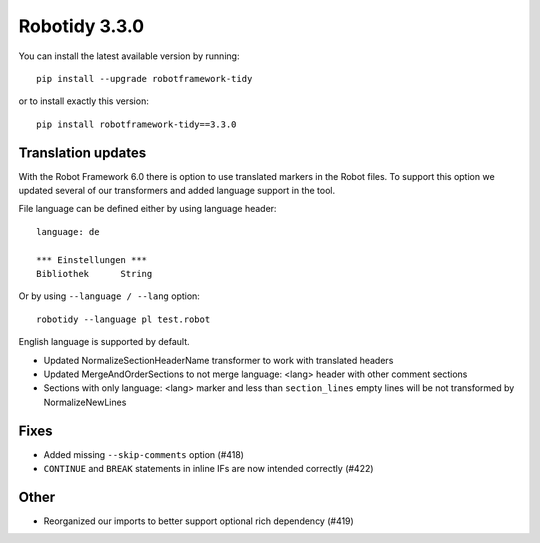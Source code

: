 Robotidy 3.3.0
=========================================

You can install the latest available version by running::

    pip install --upgrade robotframework-tidy

or to install exactly this version::

    pip install robotframework-tidy==3.3.0

Translation updates
--------------------
With the Robot Framework 6.0 there is option to use translated markers in the Robot files.
To support this option we updated several of our transformers and added language support in the tool.

File language can be defined either by using language header::

    language: de

    *** Einstellungen ***
    Bibliothek      String

Or by using ``--language / --lang`` option::

    robotidy --language pl test.robot

English language is supported by default.

* Updated NormalizeSectionHeaderName transformer to work with translated headers
* Updated MergeAndOrderSections to not merge language: <lang> header with other comment sections
* Sections with only language: <lang> marker and less than ``section_lines`` empty lines will be not transformed by NormalizeNewLines

Fixes
------
* Added missing ``--skip-comments`` option (#418)
* ``CONTINUE`` and ``BREAK`` statements in inline IFs are now intended correctly (#422)

Other
-----
* Reorganized our imports to better support optional rich dependency (#419)
